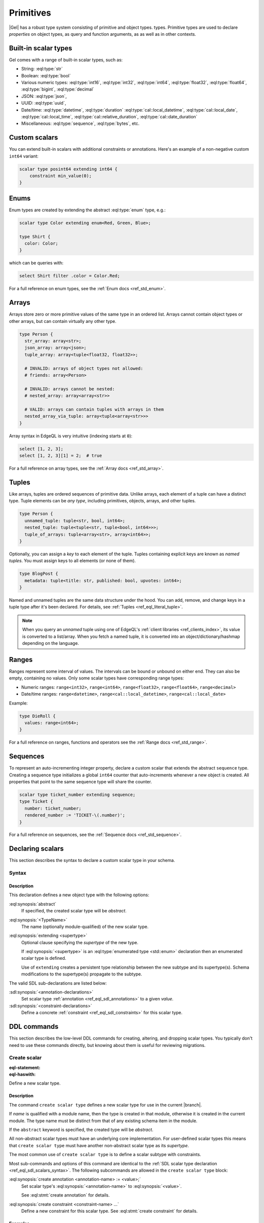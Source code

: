 .. _ref_datamodel_primitives:

==========
Primitives
==========

|Gel| has a robust type system consisting of primitive and object types.
types. Primitive types are used to declare *properties* on object types,
as query and function arguments, as as well as in other contexts.

.. _ref_datamodel_scalars:

Built-in scalar types
=====================

Gel comes with a range of built-in scalar types, such as:

* String: :eql:type:`str`
* Boolean: :eql:type:`bool`
* Various numeric types: :eql:type:`int16`, :eql:type:`int32`,
  :eql:type:`int64`, :eql:type:`float32`, :eql:type:`float64`, :eql:type:`bigint`, :eql:type:`decimal`
* JSON: :eql:type:`json`,
* UUID: :eql:type:`uuid`,
* Date/time: :eql:type:`datetime`, :eql:type:`duration`
  :eql:type:`cal::local_datetime`, :eql:type:`cal::local_date`,
  :eql:type:`cal::local_time`, :eql:type:`cal::relative_duration`,
  :eql:type:`cal::date_duration`
* Miscellaneous: :eql:type:`sequence`, :eql:type:`bytes`, etc.

Custom scalars
==============

You can extend built-in scalars with additional constraints or annotations.
Here's an example of a non-negative custom ``int64`` variant:

.. code-block:: sdl

    scalar type posint64 extending int64 {
        constraint min_value(0);
    }

.. _ref_datamodel_enums:

Enums
=====

Enum types are created by extending the abstract :eql:type:`enum` type, e.g.:

.. code-block:: sdl

  scalar type Color extending enum<Red, Green, Blue>;

  type Shirt {
    color: Color;
  }

which can be queries with:

.. code-block:: edgeql

  select Shirt filter .color = Color.Red;

For a full reference on enum types, see the :ref:`Enum docs <ref_std_enum>`.

.. _ref_datamodel_arrays:

Arrays
======

Arrays store zero or more primitive values of the same type in an ordered list.
Arrays cannot contain object types or other arrays, but can contain virtually
any other type.

.. code-block:: sdl

  type Person {
    str_array: array<str>;
    json_array: array<json>;
    tuple_array: array<tuple<float32, float32>>;

    # INVALID: arrays of object types not allowed:
    # friends: array<Person>

    # INVALID: arrays cannot be nested:
    # nested_array: array<array<str>>

    # VALID: arrays can contain tuples with arrays in them
    nested_array_via_tuple: array<tuple<array<str>>>
  }

Array syntax in EdgeQL is very intuitive (indexing starts at ``0``):

.. code-block:: edgeql

  select [1, 2, 3];
  select [1, 2, 3][1] = 2;  # true

For a full reference on array types, see the :ref:`Array docs <ref_std_array>`.

.. _ref_datamodel_tuples:

Tuples
======

Like arrays, tuples are ordered sequences of primitive data. Unlike arrays,
each element of a tuple can have a distinct type. Tuple elements can be *any
type*, including primitives, objects, arrays, and other tuples.

.. code-block:: sdl

  type Person {
    unnamed_tuple: tuple<str, bool, int64>;
    nested_tuple: tuple<tuple<str, tuple<bool, int64>>>;
    tuple_of_arrays: tuple<array<str>, array<int64>>;
  }

Optionally, you can assign a *key* to each element of the tuple. Tuples
containing explicit keys are known as *named tuples*. You must assign keys to
all elements (or none of them).

.. code-block:: sdl

  type BlogPost {
    metadata: tuple<title: str, published: bool, upvotes: int64>;
  }

Named and unnamed tuples are the same data structure under the hood. You can
add, remove, and change keys in a tuple type after it's been declared. For
details, see :ref:`Tuples <ref_eql_literal_tuple>`.

.. note::

  When you query an *unnamed* tuple using one of EdgeQL's
  :ref:`client libraries <ref_clients_index>`, its value is converted to a
  list/array. When you fetch a named tuple, it is converted into an
  object/dictionary/hashmap depending on the language.

.. _ref_datamodel_ranges:

Ranges
======

Ranges represent some interval of values. The intervals can be bound or
unbound on either end. They can also be empty, containing no values. Only
some scalar types have corresponding range types:

- Numeric ranges: ``range<int32>``, ``range<int64>``, ``range<float32>``,
  ``range<float64>``, ``range<decimal>``
- Date/time ranges: ``range<datetime>``, ``range<cal::local_datetime>``,
  ``range<cal::local_date>``

Example:

.. code-block:: sdl

  type DieRoll {
    values: range<int64>;
  }

For a full reference on ranges, functions and operators see the
:ref:`Range docs <ref_std_range>`.

Sequences
=========

To represent an auto-incrementing integer property, declare a custom scalar
that extends the abstract ``sequence`` type. Creating a sequence type
initializes a global ``int64`` counter that auto-increments whenever a new
object is created. All properties that point to the same sequence type will
share the counter.

.. code-block:: sdl

  scalar type ticket_number extending sequence;
  type Ticket {
    number: ticket_number;
    rendered_number := 'TICKET-\(.number)';
  }

For a full reference on sequences, see the :ref:`Sequence docs <ref_std_sequence>`.

.. _ref_eql_sdl_scalars:
.. _ref_eql_sdl_scalars_syntax:

Declaring scalars
=================

This section describes the syntax to declare a custom scalar type in your
schema.


Syntax
------

.. sdl:synopsis::

  [abstract] scalar type <TypeName> [extending <supertype> [, ...] ]
  [ "{"
      [ <annotation-declarations> ]
      [ <constraint-declarations> ]
      ...
    "}" ]

Description
^^^^^^^^^^^

This declaration defines a new object type with the following options:

:eql:synopsis:`abstract`
    If specified, the created scalar type will be *abstract*.

:eql:synopsis:`<TypeName>`
    The name (optionally module-qualified) of the new scalar type.

:eql:synopsis:`extending <supertype>`
    Optional clause specifying the *supertype* of the new type.

    If :eql:synopsis:`<supertype>` is an
    :eql:type:`enumerated type <std::enum>` declaration then
    an enumerated scalar type is defined.

    Use of ``extending`` creates a persistent type relationship
    between the new subtype and its supertype(s).  Schema modifications
    to the supertype(s) propagate to the subtype.

The valid SDL sub-declarations are listed below:

:sdl:synopsis:`<annotation-declarations>`
    Set scalar type :ref:`annotation <ref_eql_sdl_annotations>`
    to a given *value*.

:sdl:synopsis:`<constraint-declarations>`
    Define a concrete :ref:`constraint <ref_eql_sdl_constraints>` for
    this scalar type.


.. _ref_eql_ddl_scalars:

DDL commands
============

This section describes the low-level DDL commands for creating, altering, and
dropping scalar types. You typically don't need to use these commands directly,
but knowing about them is useful for reviewing migrations.

Create scalar
-------------

:eql-statement:
:eql-haswith:

Define a new scalar type.

.. eql:synopsis::

  [ with <with-item> [, ...] ]
  create [abstract] scalar type <name> [ extending <supertype> ]
  [ "{" <subcommand>; [...] "}" ] ;

  # where <subcommand> is one of

    create annotation <annotation-name> := <value>
    create constraint <constraint-name> ...

Description
^^^^^^^^^^^

The command ``create scalar type`` defines a new scalar type for use in the
current |branch|.

If *name* is qualified with a module name, then the type is created
in that module, otherwise it is created in the current module.
The type name must be distinct from that of any existing schema item
in the module.

If the ``abstract`` keyword is specified, the created type will be
*abstract*.

All non-abstract scalar types must have an underlying core
implementation. For user-defined scalar types this means that
``create scalar type`` must have another non-abstract scalar type
as its *supertype*.

The most common use of ``create scalar type`` is to define a scalar
subtype with constraints.

Most sub-commands and options of this command are identical to the
:ref:`SDL scalar type declaration <ref_eql_sdl_scalars_syntax>`. The
following subcommands are allowed in the ``create scalar type`` block:

:eql:synopsis:`create annotation <annotation-name> := <value>;`
    Set scalar type's :eql:synopsis:`<annotation-name>` to
    :eql:synopsis:`<value>`.

    See :eql:stmt:`create annotation` for details.

:eql:synopsis:`create constraint <constraint-name> ...`
    Define a new constraint for this scalar type.  See
    :eql:stmt:`create constraint` for details.


Examples
^^^^^^^^

Create a new non-negative integer type:

.. code-block:: edgeql

  create scalar type posint64 extending int64 {
      create constraint min_value(0);
  };

Create a new enumerated type:

.. code-block:: edgeql

  create scalar type Color
      extending enum<Black, White, Red>;


Alter scalar
------------

:eql-statement:
:eql-haswith:

Alter the definition of a scalar type.

.. eql:synopsis::

  [ with <with-item> [, ...] ]
  alter scalar type <name>
  "{" <subcommand>; [...] "}" ;

  # where <subcommand> is one of

    rename to <newname>
    extending ...
    create annotation <annotation-name> := <value>
    alter annotation <annotation-name> := <value>
    drop annotation <annotation-name>
    create constraint <constraint-name> ...
    alter constraint <constraint-name> ...
    drop constraint <constraint-name> ...

Description
^^^^^^^^^^^

The command ``alter scalar type`` changes the definition of a scalar type.
*name* must be a name of an existing scalar type, optionally qualified
with a module name.

The following subcommands are allowed in the ``alter scalar type`` block:

:eql:synopsis:`rename to <newname>;`
    Change the name of the scalar type to *newname*.

:eql:synopsis:`extending ...`
    Alter the supertype list. It works the same way as in
    :eql:stmt:`alter type`.

:eql:synopsis:`alter annotation <annotation-name>;`
    Alter scalar type :eql:synopsis:`<annotation-name>`.
    See :eql:stmt:`alter annotation` for details.

:eql:synopsis:`drop annotation <annotation-name>`
    Remove scalar type's :eql:synopsis:`<annotation-name>` from
    :eql:synopsis:`<value>`.
    See :eql:stmt:`drop annotation` for details.

:eql:synopsis:`alter constraint <constraint-name> ...`
    Alter the definition of a constraint for this scalar type. See
    :eql:stmt:`alter constraint` for details.

:eql:synopsis:`drop constraint <constraint-name>`
    Remove a constraint from this scalar type. See
    :eql:stmt:`drop constraint` for details.

All the subcommands allowed in the ``create scalar type`` block are also
valid subcommands for ``alter scalar type`` block.


Examples
^^^^^^^^

Define a new constraint on a scalar type:

.. code-block:: edgeql

  alter scalar type posint64 {
      create constraint max_value(100);
  };

Add one more label to an enumerated type:

.. code-block:: edgeql

  alter scalar type Color
      extending enum<Black, White, Red, Green>;


Drop scalar
-----------

:eql-statement:
:eql-haswith:

Remove a scalar type.

.. eql:synopsis::

  [ with <with-item> [, ...] ]
  drop scalar type <name> ;

Description
^^^^^^^^^^^

The command ``drop scalar type`` removes a scalar type.

Parameters
^^^^^^^^^^

*name*
    The name (optionally qualified with a module name) of an existing
    scalar type.

Example
^^^^^^^

Remove a scalar type:

.. code-block:: edgeql

  drop scalar type posint64;
